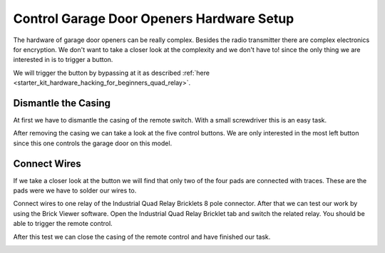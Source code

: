 
.. _starter_kit_hardware_hacking_garage_control_hardware_setup:

Control Garage Door Openers Hardware Setup
==========================================

The hardware of garage door openers can be really complex. Besides the radio 
transmitter there are complex electronics for encryption. We don't
want to take a closer look at the complexity and we don't have to!
since the only thing we are interested in is to trigger a button.

We will trigger the button by bypassing at 
it as described :ref:`here <starter_kit_hardware_hacking_for_beginners_quad_relay>`.

Dismantle the Casing
--------------------

At first we have to dismantle the casing of the remote switch. 
With a small screwdriver this is an easy task.

.. image:: /Images/Kits/hardware_hacking_garage_remote_top_350.jpg
   :scale: 100 %
   :alt: Remote Control with dismantled Casing
   :align: center
   :target: ../../_images/Kits/hardware_hacking_garage_remote_top_1200.jpg

After removing the casing we can take a look at the five control buttons.
We are only interested in the most left button since this one controls
the garage door on this model. 

.. image:: /Images/Kits/hardware_hacking_garage_remote_top_closeup.jpg
   :scale: 100 %
   :alt: Closeup of Remote Control Button
   :align: center
   :target: ../../_images/Kits/hardware_hacking_garage_remote_top_closeup.jpg

Connect Wires
-------------

If we take a closer look at the button we will find that only two of the four
pads are connected with traces. These are the pads were we have
to solder our wires to.

.. image:: /Images/Kits/hardware_hacking_garage_remote_soldered_350.jpg
   :scale: 100 %
   :alt: Remote Control with soldered wires
   :align: center
   :target: ../../_images/Kits/hardware_hacking_garage_remote_soldered_1200.jpg

Connect wires to one relay of the Industrial Quad Relay Bricklets 
8 pole connector. After that we can test our work by using the Brick
Viewer software. Open the Industrial Quad Relay Bricklet tab and switch the
related relay. You should be able to trigger the remote control.

After this test we can close the casing of the remote control and have finished
our task.

.. image:: /Images/Kits/hardware_hacking_garage_remote_finished_350.jpg
   :scale: 100 %
   :alt: Garage Door Remote Control with attached Industrial Quad Relay Bricklet
   :align: center
   :target: ../../_images/Kits/hardware_hacking_garage_remote_finished_1200.jpg
